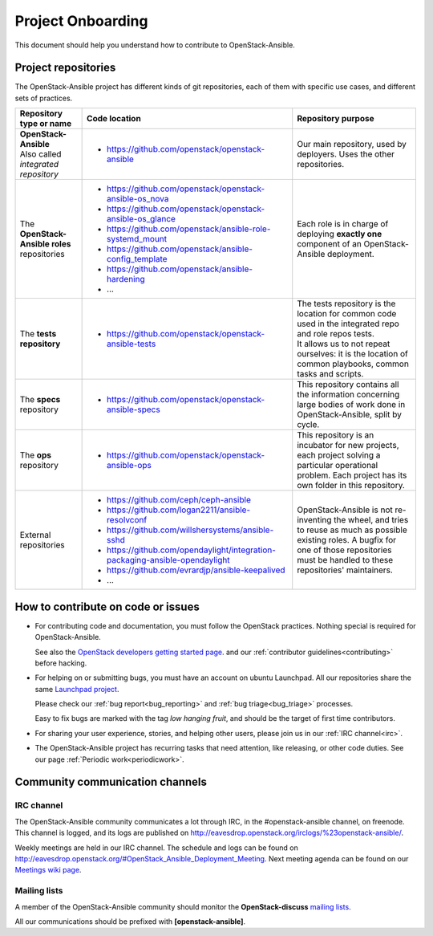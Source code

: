 ==================
Project Onboarding
==================

This document should help you understand how to contribute to
OpenStack-Ansible.

Project repositories
====================

The OpenStack-Ansible project has different kinds of git repositories,
each of them with specific use cases, and different sets of practices.

.. list-table::
   :header-rows: 1

   * - Repository type or name
     - Code location
     - Repository purpose
   * - | **OpenStack-Ansible**
       | Also called *integrated repository*
     - * https://github.com/openstack/openstack-ansible
     - Our main repository, used by deployers.
       Uses the other repositories.
   * - | The **OpenStack-Ansible roles** repositories
     - * https://github.com/openstack/openstack-ansible-os_nova
       * https://github.com/openstack/openstack-ansible-os_glance
       * https://github.com/openstack/ansible-role-systemd_mount
       * https://github.com/openstack/ansible-config_template
       * https://github.com/openstack/ansible-hardening
       * ...
     - Each role is in charge of deploying **exactly one**
       component of an OpenStack-Ansible deployment.
   * - | The **tests repository**
     - * https://github.com/openstack/openstack-ansible-tests
     - | The tests repository is the location for common code used in
         the integrated repo and role repos tests.
       | It allows us to not repeat ourselves: it is the location of
         common playbooks, common tasks and scripts.
   * - | The **specs** repository
     - * https://github.com/openstack/openstack-ansible-specs
     - This repository contains all the information concerning
       large bodies of work done in OpenStack-Ansible,
       split by cycle.
   * - | The **ops** repository
     - * https://github.com/openstack/openstack-ansible-ops
     - This repository is an incubator for new projects, each project
       solving a particular operational problem. Each project has its
       own folder in this repository.
   * - | External repositories
     - * https://github.com/ceph/ceph-ansible
       * https://github.com/logan2211/ansible-resolvconf
       * https://github.com/willshersystems/ansible-sshd
       * https://github.com/opendaylight/integration-packaging-ansible-opendaylight
       * https://github.com/evrardjp/ansible-keepalived
       * ...
     - OpenStack-Ansible is not re-inventing the wheel, and tries to
       reuse as much as possible existing roles. A bugfix for one of
       those repositories must be handled to these repositories'
       maintainers.

How to contribute on code or issues
===================================

* For contributing code and documentation, you must follow the
  OpenStack practices. Nothing special is required for OpenStack-Ansible.

  See also the `OpenStack developers getting started page`_.
  and our :ref:`contributor guidelines<contributing>` before hacking.

* For helping on or submitting bugs, you must have an account on
  ubuntu Launchpad.
  All our repositories share the same `Launchpad project`_.

  Please check our :ref:`bug report<bug_reporting>` and
  :ref:`bug triage<bug_triage>` processes.

  Easy to fix bugs are marked with the tag *low hanging fruit*, and
  should be the target of first time contributors.

* For sharing your user experience, stories, and helping other users,
  please join us in our :ref:`IRC channel<irc>`.

* The OpenStack-Ansible project has recurring tasks that need
  attention, like releasing, or other code duties.
  See our page :ref:`Periodic work<periodicwork>`.

.. _OpenStack developers getting started page: https://docs.openstack.org/infra/manual/developers.html#getting-started
.. _Launchpad project: https://bugs.launchpad.net/openstack-ansible

Community communication channels
================================

.. _irc:

IRC channel
^^^^^^^^^^^

The OpenStack-Ansible community communicates a lot through IRC, in
the #openstack-ansible channel, on freenode. This channel is
logged, and its logs are published on
http://eavesdrop.openstack.org/irclogs/%23openstack-ansible/.

Weekly meetings are held in our IRC channel. The schedule and
logs can be found on
http://eavesdrop.openstack.org/#OpenStack_Ansible_Deployment_Meeting.
Next meeting agenda can be found on our
`Meetings wiki page <https://wiki.openstack.org/wiki/Meetings/openstack-ansible>`_.

Mailing lists
^^^^^^^^^^^^^

A member of the OpenStack-Ansible community should monitor the
**OpenStack-discuss** `mailing lists`_.

.. _mailing lists: http://lists.openstack.org/cgi-bin/mailman/listinfo

All our communications should be prefixed with **[openstack-ansible]**.

